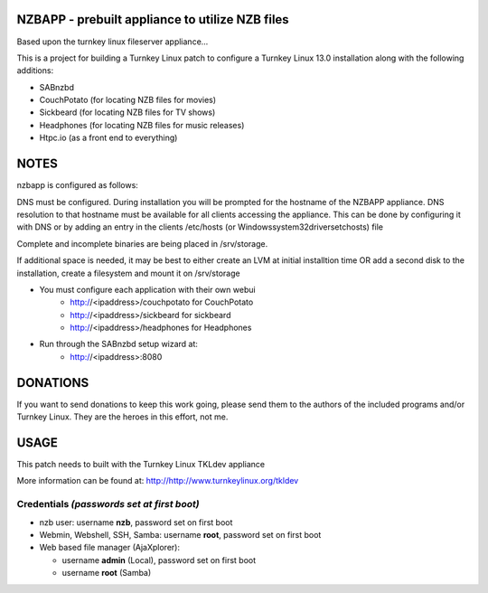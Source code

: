 NZBAPP - prebuilt appliance to utilize NZB files
=============================================

Based upon the turnkey linux fileserver appliance...

This is a project for building a Turnkey Linux patch to configure a
Turnkey Linux 13.0 installation along with the following additions:

- SABnzbd
- CouchPotato (for locating NZB files for movies)
- Sickbeard (for locating NZB files for TV shows)
- Headphones (for locating NZB files for music releases)
- Htpc.io (as a front end to everything)



NOTES
==================================================================
nzbapp is configured as follows:

DNS must be configured. During installation you will be prompted
for the hostname of the NZBAPP appliance. DNS resolution to that
hostname must be available for all clients accessing the appliance.
This can be done by configuring it with DNS or by adding an entry
in the clients /etc/hosts (or \Windows\system32\drivers\etc\hosts)
file

Complete and incomplete binaries are being placed in /srv/storage.

If additional space is needed, it may be best to either create
an LVM at initial installtion time OR add a second disk to the 
installation, create a filesystem and mount it on /srv/storage

- You must configure each application with their own webui
     - http://<ipaddress>/couchpotato for CouchPotato
     - http://<ipaddress>/sickbeard for sickbeard
     - http://<ipaddress>/headphones for Headphones
- Run through the SABnzbd setup wizard at:
     - http://<ipaddress>:8080


DONATIONS
==================================================================
If you want to send donations to keep this work going, please send them to
the authors of the included programs and/or Turnkey Linux.
They are the heroes in this effort, not me.


USAGE
==================================================================
This patch needs to built with the Turnkey Linux TKLdev appliance

More information can be found at:
http://http://www.turnkeylinux.org/tkldev


Credentials *(passwords set at first boot)*
-------------------------------------------

-  nzb user: username **nzb**, password set on first boot
-  Webmin, Webshell, SSH, Samba: username **root**, password set on first boot
-  Web based file manager (AjaXplorer):
   
   - username **admin** (Local), password set on first boot
   - username **root** (Samba)




